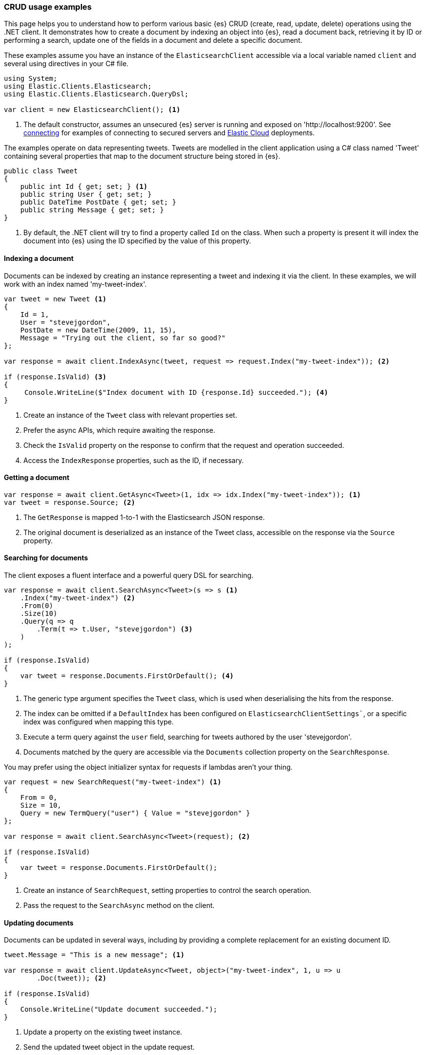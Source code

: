 [[examples]]
=== CRUD usage examples

This page helps you to understand how to perform various basic {es} CRUD 
(create, read, update, delete) operations using the .NET client. It demonstrates 
how to create a document by indexing an object into {es}, read a document back,
retrieving it by ID or performing a search, update one of the fields in a 
document and delete a specific document.

These examples assume you have an instance of the `ElasticsearchClient` 
accessible via a local variable named `client` and several using directives in 
your C# file.

[source,csharp]
----
using System;
using Elastic.Clients.Elasticsearch;
using Elastic.Clients.Elasticsearch.QueryDsl;

var client = new ElasticsearchClient(); <1>
----
<1> The default constructor, assumes an unsecured {es} server is running and 
exposed on 'http://localhost:9200'. See <<connecting, connecting>> for examples 
of connecting to secured servers and https://www.elastic.co/cloud[Elastic Cloud] 
deployments.

The examples operate on data representing tweets. Tweets are modelled in the 
client application using a C# class named 'Tweet' containing several properties 
that map to the document structure being stored in {es}.

[source,csharp]
----
public class Tweet
{
    public int Id { get; set; } <1>
    public string User { get; set; }
    public DateTime PostDate { get; set; }
    public string Message { get; set; }
}
----
<1> By default, the .NET client will try to find a property called `Id` on the 
class. When such a property is present it will index the document into {es} 
using the ID specified by the value of this property.


[discrete]
[[indexing-net]]
==== Indexing a document

Documents can be indexed by creating an instance representing a tweet and 
indexing it via the client. In these examples, we will work with an index named 
'my-tweet-index'.

[source,csharp]
----
var tweet = new Tweet <1>
{
    Id = 1,
    User = "stevejgordon",
    PostDate = new DateTime(2009, 11, 15),
    Message = "Trying out the client, so far so good?"
};

var response = await client.IndexAsync(tweet, request => request.Index("my-tweet-index")); <2>

if (response.IsValid) <3>
{
     Console.WriteLine($"Index document with ID {response.Id} succeeded."); <4>
}

----
<1> Create an instance of the `Tweet` class with relevant properties set.
<2> Prefer the async APIs, which require awaiting the response.
<3> Check the `IsValid` property on the response to confirm that the request and 
operation succeeded.
<4> Access the `IndexResponse` properties, such as the ID, if necessary.

[discrete]
[[getting-net]]
==== Getting a document

[source,csharp]
----
var response = await client.GetAsync<Tweet>(1, idx => idx.Index("my-tweet-index")); <1>
var tweet = response.Source; <2>
----
<1> The `GetResponse` is mapped 1-to-1 with the Elasticsearch JSON response.
<2> The original document is deserialized as an instance of the Tweet class, 
accessible on the response via the `Source` property.


[discrete]
[[searching-net]]
==== Searching for documents

The client exposes a fluent interface and a powerful query DSL for searching.

[source,csharp]
----
var response = await client.SearchAsync<Tweet>(s => s <1>
    .Index("my-tweet-index") <2>
    .From(0)
    .Size(10)
    .Query(q => q
        .Term(t => t.User, "stevejgordon") <3>
    )
);

if (response.IsValid)
{
    var tweet = response.Documents.FirstOrDefault(); <4>
}
----
<1> The generic type argument specifies the `Tweet` class, which is used when 
deserialising the hits from the response.
<2> The index can be omitted if a `DefaultIndex` has been configured on 
`ElasticsearchClientSettings``, or a specific index was configured when mapping 
this type.
<3> Execute a term query against the `user` field, searching for tweets authored 
by the user 'stevejgordon'.
<4> Documents matched by the query are accessible via the `Documents` collection 
property on the `SearchResponse`.

You may prefer using the object initializer syntax for requests if lambdas 
aren't your thing.

[source,csharp]
----
var request = new SearchRequest("my-tweet-index") <1>
{
    From = 0,
    Size = 10,
    Query = new TermQuery("user") { Value = "stevejgordon" }
};

var response = await client.SearchAsync<Tweet>(request); <2>

if (response.IsValid)
{
    var tweet = response.Documents.FirstOrDefault();
}
----
<1> Create an instance of `SearchRequest`, setting properties to control the 
search operation.
<2> Pass the request to the `SearchAsync` method on the client.

[discrete]
[[updating-net]]
==== Updating documents

Documents can be updated in several ways, including by providing a complete 
replacement for an existing document ID.

[source,csharp]
----
tweet.Message = "This is a new message"; <1>

var response = await client.UpdateAsync<Tweet, object>("my-tweet-index", 1, u => u
        .Doc(tweet)); <2>

if (response.IsValid)
{
    Console.WriteLine("Update document succeeded.");
}
----
<1> Update a property on the existing tweet instance.
<2> Send the updated tweet object in the update request.


[discrete]
[[deleting-net]]
==== Deleting documents

Documents can be deleted by providing the ID of the document to remove.

[source,csharp]
----
var response = await client.DeleteAsync("my-tweet-index", 1);

if (response.IsValid)
{
    Console.WriteLine("Delete document succeeded.");
}
----